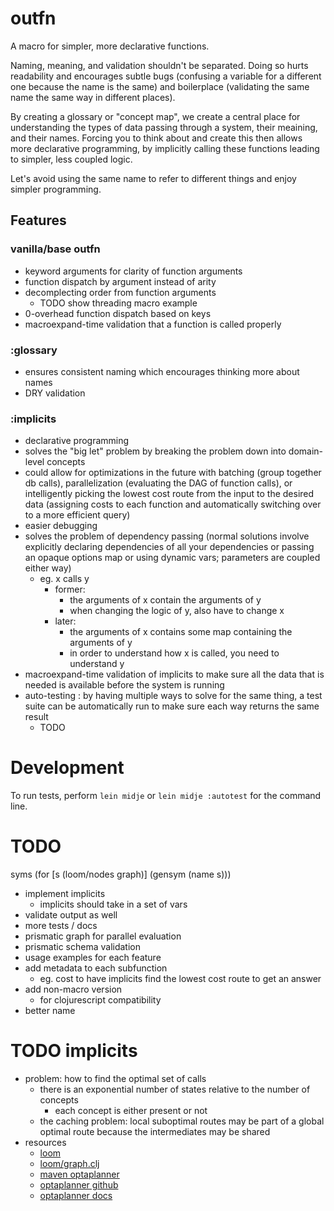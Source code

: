 * outfn
A macro for simpler, more declarative functions.

Naming, meaning, and validation shouldn't be separated. Doing so hurts readability and encourages subtle bugs (confusing a variable for a different one because the name is the same) and boilerplace (validating the same name the same way in different places).

By creating a glossary or "concept map", we create a central place for understanding the types of data passing through a system, their meaining, and their names. Forcing you to think about and create this then allows more declarative programming, by implicitly calling these functions leading to simpler, less coupled logic.

Let's avoid using the same name to refer to different things and enjoy simpler programming.
** Features
*** vanilla/base outfn
- keyword arguments for clarity of function arguments
- function dispatch by argument instead of arity
- decomplecting order from function arguments
  - TODO show threading macro example
- 0-overhead function dispatch based on keys
- macroexpand-time validation that a function is called properly
*** :glossary
- ensures consistent naming which encourages thinking more about names
- DRY validation
*** :implicits
- declarative programming
- solves the "big let" problem by breaking the problem down into domain-level concepts
- could allow for optimizations in the future with batching (group together db calls), parallelization (evaluating the DAG of function calls), or intelligently picking the lowest cost route from the input to the desired data (assigning costs to each function and automatically switching over to a more efficient query)
- easier debugging
- solves the problem of dependency passing (normal solutions involve explicitly declaring dependencies of all your dependencies or passing an opaque options map or using dynamic vars; parameters are coupled either way)
  - eg. x calls y
    - former:
      - the arguments of x contain the arguments of y
      - when changing the logic of y, also have to change x
    - later:
      - the arguments of x contains some map containing the arguments of y
      - in order to understand how x is called, you need to understand y
- macroexpand-time validation of implicits to make sure all the data that is needed is available before the system is running
- auto-testing : by having multiple ways to solve for the same thing, a test suite can be automatically run to make sure each way returns the same result
  - TODO
* Development
To run tests, perform ~lein midje~ or ~lein midje :autotest~ for the command line.
* TODO
syms (for [s (loom/nodes graph)]
               (gensym (name s)))

- implement implicits
  - implicits should take in a set of vars
- validate output as well
- more tests / docs
- prismatic graph for parallel evaluation
- prismatic schema validation
- usage examples for each feature
- add metadata to each subfunction
  - eg. cost to have implicits find the lowest cost route to get an answer
- add non-macro version
  - for clojurescript compatibility
- better name
* TODO implicits
- problem: how to find the optimal set of calls
  - there is an exponential number of states relative to the number of concepts
    - each concept is either present or not
  - the caching problem: local suboptimal routes may be part of a global optimal route because the intermediates may be shared
- resources
  - [[https://github.com/aysylu/loom][loom]]
  - [[https://github.com/aysylu/loom/blob/master/src/loom/graph.clj][loom/graph.clj]]
  - [[http://mvnrepository.com/artifact/org.optaplanner][maven optaplanner]]
  - [[https://github.com/droolsjbpm/optaplanner][optaplanner github]]
  - [[http://www.optaplanner.org/learn/documentation.html][optaplanner docs]]
